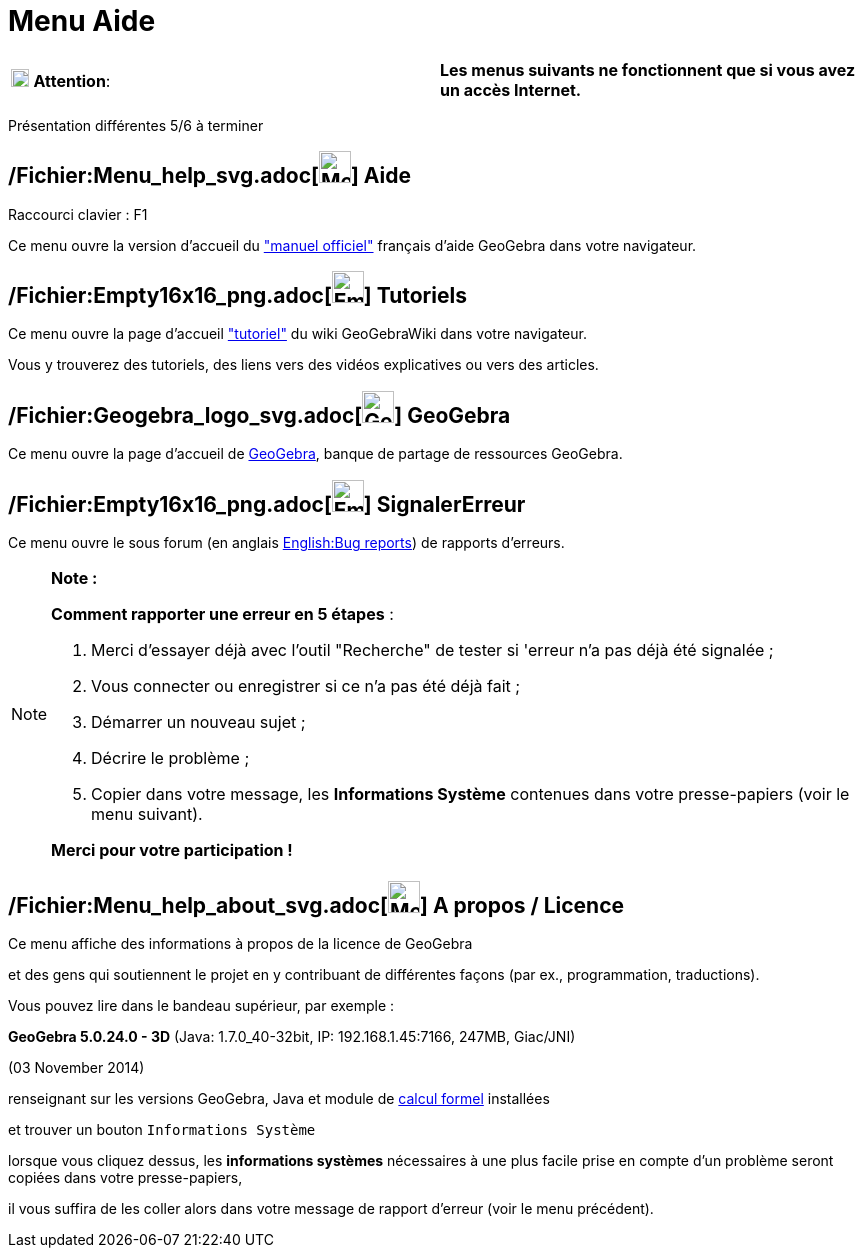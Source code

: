 = Menu Aide
:page-en: Help_Menu
ifdef::env-github[:imagesdir: /fr/modules/ROOT/assets/images]

[cols=",",]
|===
|image:18px-Attention.png[Attention,title="Attention",width=18,height=18] *Attention*: |*Les menus suivants ne
fonctionnent que si vous avez un accès Internet.*
|===

Présentation différentes 5/6 à terminer

== /Fichier:Menu_help_svg.adoc[image:32px-Menu-help.svg.png[Menu-help.svg,width=32,height=32]] Aide

Raccourci clavier : [.kcode]#F1#

Ce menu ouvre la version d'accueil du xref:/AccueilManuel.adoc["manuel officiel"] français d'aide GeoGebra dans votre
navigateur.

== /Fichier:Empty16x16_png.adoc[image:Empty16x16.png[Empty16x16.png,width=32,height=32]] Tutoriels

Ce menu ouvre la page d'accueil xref:/Tutoriels.adoc["tutoriel"] du wiki GeoGebraWiki dans votre navigateur.

Vous y trouverez des tutoriels, des liens vers des vidéos explicatives ou vers des articles.

== /Fichier:Geogebra_logo_svg.adoc[image:32px-Geogebra-logo.svg.png[Geogebra-logo.svg,width=32,height=32]] GeoGebra

Ce menu ouvre la page d'accueil de http://www.geogebra.org/[GeoGebra], banque de partage de ressources GeoGebra.

== /Fichier:Empty16x16_png.adoc[image:Empty16x16.png[Empty16x16.png,width=32,height=32]] SignalerErreur

Ce menu ouvre le sous forum (en anglais http://www.geogebra.org/bugs/[English:Bug reports]) de rapports d'erreurs.

[NOTE]
====

*Note :*

*Comment rapporter une erreur en 5 étapes* :

. Merci d'essayer déjà avec l'outil "Recherche" de tester si 'erreur n'a pas déjà été signalée ;
. Vous connecter ou enregistrer si ce n'a pas été déjà fait ;
. Démarrer un nouveau sujet ;
. Décrire le problème ;
. Copier dans votre message, les *Informations Système* contenues dans votre presse-papiers (voir le menu suivant).

*Merci pour votre participation !*

====

== /Fichier:Menu_help_about_svg.adoc[image:32px-Menu-help-about.svg.png[Menu-help-about.svg,width=32,height=32]] A propos / Licence

Ce menu affiche des informations à propos de la licence de GeoGebra

et des gens qui soutiennent le projet en y contribuant de différentes façons (par ex., programmation, traductions).

Vous pouvez lire dans le bandeau supérieur, par exemple :

*GeoGebra 5.0.24.0 - 3D* (Java: 1.7.0_40-32bit, IP: 192.168.1.45:7166, 247MB, Giac/JNI)

(03 November 2014)

renseignant sur les versions GeoGebra, Java et module de xref:/Calcul_formel.adoc[calcul formel] installées

et trouver un bouton `++Informations Système++`

lorsque vous cliquez dessus, les *informations systèmes* nécessaires à une plus facile prise en compte d'un problème
seront copiées dans votre presse-papiers,

il vous suffira de les coller alors dans votre message de rapport d'erreur (voir le menu précédent).
